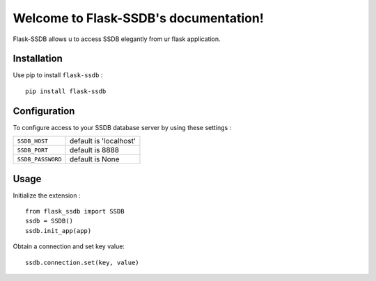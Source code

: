 .. Flask-SSDB documentation master file, created by
   sphinx-quickstart on Sat May  6 21:25:14 2017.
   You can adapt this file completely to your liking, but it should at least
   contain the root `toctree` directive.

Welcome to Flask-SSDB's documentation!
======================================

Flask-SSDB allows u to access SSDB elegantly from ur flask application.

Installation
------

Use pip to install ``flask-ssdb`` : ::

  pip install flask-ssdb


Configuration
-----

To configure access to your SSDB database server by using these settings :

.. tabularcolumns:: |p{6.5cm}|p{8.5cm}|

================== =============================
``SSDB_HOST``            default is 'localhost'
``SSDB_PORT``            default is 8888
``SSDB_PASSWORD``        default is None
================== =============================

Usage
-----

Initialize the extension : ::

  from flask_ssdb import SSDB
  ssdb = SSDB()
  ssdb.init_app(app)

Obtain a connection and set key value: ::

  ssdb.connection.set(key, value)
